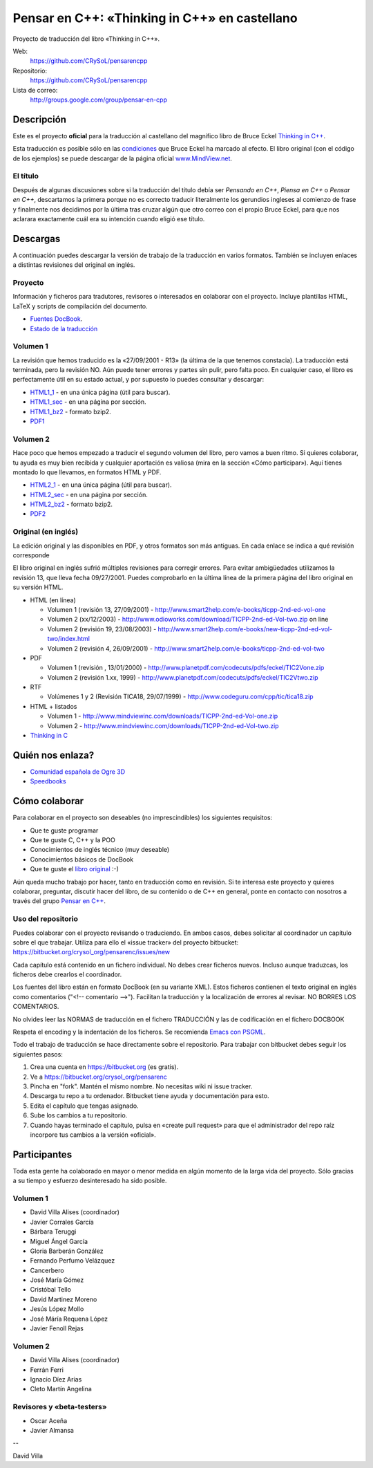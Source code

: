 
==============================================
Pensar en C++: «Thinking in C++» en castellano
==============================================

Proyecto de traducción del libro «Thinking in C++».

Web:
  https://github.com/CRySoL/pensarencpp

Repositorio:
  https://github.com/CRySoL/pensarencpp

Lista de correo:
  http://groups.google.com/group/pensar-en-cpp


Descripción
===========

Este es el proyecto **oficial** para la traducción al castellano del magnífico libro de
Bruce Eckel `Thinking in C++
<http://www.smart2help.com/e-books/ticpp-2nd-ed-vol-one/Frames.html>`_.

Esta traducción es posible sólo en las `condiciones
<http://mindview.net/Books/TIJ/Translations.html>`_ que Bruce Eckel ha marcado al
efecto. El libro original (con el código de los ejemplos) se puede descargar de la página
oficial `www.MindView.net <http://www.mindview.net/Books/TICPP/ThinkingInCPP2e.html>`_.

El título
---------

Después de algunas discusiones sobre si la traducción del título debía ser *Pensando en
C++*, *Piensa en C++* o *Pensar en C++*, descartamos la primera porque no es correcto
traducir literalmente los gerundios ingleses al comienzo de frase y finalmente nos
decidimos por la última tras cruzar algún que otro correo con el propio Bruce Eckel, para
que nos aclarara exactamente cuál era su intención cuando eligió ese título.


Descargas
=========

A continuación puedes descargar la versión de trabajo de la traducción en varios
formatos. También se incluyen enlaces a distintas revisiones del original en inglés.

Proyecto
--------

Información y ficheros para tradutores, revisores o interesados en colaborar con el
proyecto. Incluye plantillas HTML, LaTeX y scripts de compilación del documento.

- `Fuentes DocBook <https://bitbucket.org/crysol_org/pensarenc/src>`_.
- `Estado de la traducción <https://bitbucket.org/crysol_org/pensarenc/raw/39661eb4ce27/STATUS>`_

Volumen 1
---------
La revisión que hemos traducido es la «27/09/2001 - R13» (la última de la que tenemos
constacia). La traducción está terminada, pero la revisión NO. Aún puede tener errores y
partes sin pulir, pero falta poco. En cualquier caso, el libro es perfectamente útil en su
estado actual, y por supuesto lo puedes consultar y descargar:

- HTML1_1_ - en una única página (útil para buscar).
- HTML1_sec_ - en una página por sección.
- HTML1_bz2_ -  formato bzip2.
- PDF1_

.. _HTML1_1:   http://arco.esi.uclm.es/~david.villa/pensar_en_C++/vol1/vol1.html
.. _HTML1_sec: http://arco.esi.uclm.es/~david.villa/pensar_en_C++/vol1/index.html
.. _HTML1_bz2: http://arco.esi.uclm.es/~david.villa/pensar_en_C++/pensar_en_cpp-vol1.tar.bz2
.. _PDF1:      http://arco.esi.uclm.es/~david.villa/pensar_en_C++/pensar_en_cpp-vol1.pdf


Volumen 2
---------

Hace poco que hemos empezado a traducir el segundo volumen del libro, pero vamos a buen
ritmo. Si quieres colaborar, tu ayuda es muy bien recibida y cualquier aportación es
valiosa (mira en la sección «Cómo participar»). Aquí tienes montado lo que llevamos, en
formatos HTML y PDF.

- HTML2_1_ - en una única página (útil para buscar).
- HTML2_sec_ - en una página por sección.
- HTML2_bz2_ -  formato bzip2.
- PDF2_

.. _HTML2_1:   http://arco.esi.uclm.es/~david.villa/pensar_en_C++/vol2/vol2.html
.. _HTML2_sec: http://arco.esi.uclm.es/~david.villa/pensar_en_C++/vol2/index.html
.. _HTML2_bz2: http://arco.esi.uclm.es/~david.villa/pensar_en_C++/pensar_en_cpp-vol2.tar.bz2
.. _PDF2:      http://arco.esi.uclm.es/~david.villa/pensar_en_C++/pensar_en_cpp-vol2.pdf


Original (en inglés)
--------------------

La edición original y las disponibles en PDF, y otros formatos son más antiguas. En cada
enlace se indica a qué revisión corresponde

El libro original en inglés sufrió múltiples revisiones para corregir
errores. Para evitar ambigüedades utilizamos la revisión 13, que lleva
fecha 09/27/2001. Puedes comprobarlo en la última línea de la primera
página del libro original en su versión HTML.

- HTML (en línea)

  - Volumen 1 (revisión 13, 27/09/2001) - http://www.smart2help.com/e-books/ticpp-2nd-ed-vol-one
  - Volumen 2 (xx/12/2003) - http://www.odioworks.com/download/TICPP-2nd-ed-Vol-two.zip on line
  - Volumen 2 (revisión 19, 23/08/2003) - http://www.smart2help.com/e-books/new-ticpp-2nd-ed-vol-two/index.html
  - Volumen 2 (revisión 4, 26/09/2001) - http://www.smart2help.com/e-books/ticpp-2nd-ed-vol-two

- PDF

  - Volumen 1 (revisión , 13/01/2000) - http://www.planetpdf.com/codecuts/pdfs/eckel/TIC2Vone.zip
  - Volumen 2 (revisión 1.xx, 1999) - http://www.planetpdf.com/codecuts/pdfs/eckel/TIC2Vtwo.zip

- RTF

  - Volúmenes 1 y 2 (Revisión TICA18, 29/07/1999) - http://www.codeguru.com/cpp/tic/tica18.zip

- HTML + listados

  - Volumen 1 - http://www.mindviewinc.com/downloads/TICPP-2nd-ed-Vol-one.zip
  - Volumen 2 - http://www.mindviewinc.com/downloads/TICPP-2nd-ed-Vol-two.zip

- `Thinking in C <http://mindview.net/CDs/ThinkingInC/beta3>`_


Quién nos enlaza?
=================

- `Comunidad española de Ogre 3D <http://ogrees.wikispaces.com/Libro+de+Programaci%C3%B3n+en+Cpp>`_
- `Speedbooks <http://speedbooksargentina.blogspot.com/2009/07/pensar-en-c.html>`_


Cómo colaborar
==============

Para colaborar en el proyecto son deseables (no imprescindibles) los siguientes requisitos:

- Que te guste programar
- Que te guste C, C++ y la POO
- Conocimientos de inglés técnico (muy deseable)
- Conocimientos básicos de DocBook
- Que te guste el `libro original <http://www.smart2help.com/e-books/ticpp-2nd-ed-vol-one/Frames.html>`_ :-)

Aún queda mucho trabajo por hacer, tanto en traducción como en revisión. Si te interesa
este proyecto y quieres colaborar, preguntar, discutir hacer del libro, de su contenido o
de C++ en general, ponte en contacto con nosotros a través del grupo `Pensar en C++
<http://groups.google.com/group/pensar-en-cpp>`_.


Uso del repositorio
-------------------

Puedes colaborar con el proyecto revisando o traduciendo. En ambos casos, debes
solicitar al coordinador un capítulo sobre el que trabajar. Utiliza para ello el
«issue tracker» del proyecto bitbucket: https://bitbucket.org/crysol_org/pensarenc/issues/new

Cada capítulo está contenido en un fichero individual. No debes crear
ficheros nuevos. Incluso aunque traduzcas, los ficheros debe crearlos el
coordinador.

Los fuentes del libro están en formato DocBook (en su variante XML). Estos
ficheros contienen el texto original en inglés como comentarios ("<!--
comentario -->"). Facilitan la traducción y la localización de errores al
revisar. NO BORRES LOS COMENTARIOS.

No olvides leer las NORMAS de traducción en el fichero TRADUCCIÓN y las
de codificación en el fichero DOCBOOK

Respeta el encoding y la indentación de los ficheros. Se recomienda `Emacs con PSGML
<http://crysol.org/node/368>`_.

Todo el trabajo de traducción se hace directamente sobre el repositorio. Para
trabajar con bitbucket debes seguir los siguientes pasos:

1. Crea una cuenta en https://bitbucket.org (es gratis).
2. Ve a https://bitbucket.org/crysol_org/pensarenc
3. Pincha en "fork". Mantén el mismo nombre. No necesitas wiki ni issue tracker.
4. Descarga tu repo a tu ordenador. Bitbucket tiene ayuda y documentación para esto.
5. Edita el capítulo que tengas asignado.
6. Sube los cambios a tu repositorio.
7. Cuando hayas terminado el capítulo, pulsa en «create pull request» para que
   el administrador del repo raíz incorpore tus cambios a la versión «oficial».

Participantes
=============

Toda esta gente ha colaborado en mayor o menor medida en algún momento de la larga vida
del proyecto. Sólo gracias a su tiempo y esfuerzo desinteresado ha sido posible.

Volumen 1
---------

- David Villa Alises (coordinador)
- Javier Corrales García
- Bárbara Teruggi
- Miguel Ángel García
- Gloria Barberán González
- Fernando Perfumo Velázquez
- Cancerbero
- José María Gómez
- Cristóbal Tello
- David Martinez Moreno
- Jesús López Mollo
- José Máría Requena López
- Javier Fenoll Rejas

Volumen 2
---------

- David Villa Alises (coordinador)
- Ferrán Ferri
- Ignacio Díez Arias
- Cleto Martín Angelina

Revisores y «beta-testers»
--------------------------

- Oscar Aceña
- Javier Almansa


--

David Villa



.. Local Variables:
.. coding: utf-8
.. End:
